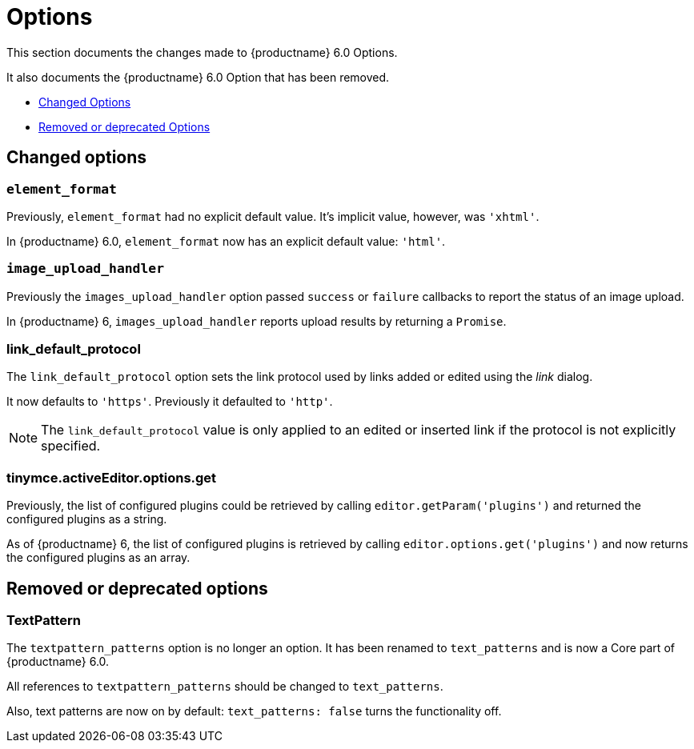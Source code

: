 [[options]]
= Options

This section documents the changes made to {productname} 6.0 Options.

It also documents the {productname} 6.0 Option that has been removed.

* xref:changed-options[Changed Options]
* xref:removed-or-deprecated-apis[Removed or deprecated Options]

// tag::options[]
[[changed-options]]
== Changed options


[[changed-options-element-format]]
=== `element_format`

Previously, `element_format` had no explicit default value. It’s implicit value, however, was `'xhtml'`.

In {productname} 6.0, `element_format` now has an explicit default value: `'html'`.


[[changed-options-image-upload-handler]]
=== `image_upload_handler`

Previously the `images_upload_handler` option passed `success` or `failure` callbacks to report the status of an image upload.

In {productname} 6, `images_upload_handler` reports upload results by returning a `Promise`.


[[changed-options-link-default-protocol]]
=== link_default_protocol

The `link_default_protocol` option sets the link protocol used by links added or edited using the _link_ dialog.

It now defaults to `'https'`. Previously it defaulted to `'http'`.

NOTE: The `link_default_protocol` value is only applied to an edited or inserted link if the protocol is not explicitly specified.

[[tinymce-active-editor-options-get]]
=== tinymce.activeEditor.options.get

Previously, the list of configured plugins could be retrieved by calling `editor.getParam('plugins')` and returned the configured plugins as a string.

As of {productname} 6, the list of configured plugins is retrieved by calling `editor.options.get('plugins')` and now returns the configured plugins as an array.



[[removed-or-deprecated-options]]
== Removed or deprecated options


[[removed-or-deprecated-options-textpattern]]
=== TextPattern

The `textpattern_patterns` option is no longer an option. It has been renamed to `text_patterns` and is now a Core part of {productname} 6.0.

All references to `textpattern_patterns` should be changed to `text_patterns`.

Also, text patterns are now on by default: `text_patterns: false` turns the functionality off.

// end::options[]
